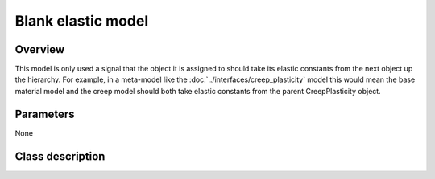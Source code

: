 Blank elastic model
===================

Overview
--------

This model is only used a signal that the object it is assigned to should
take its elastic constants from the next object up the hierarchy.
For example, in a meta-model like the :doc:`../interfaces/creep_plasticity` 
model this would mean the base material model and the creep model should
both take elastic constants from the parent CreepPlasticity object.

Parameters
----------

None

Class description
-----------------

.. doxygenclass:: neml::BlankElasticModel
   :members:
   :undoc-members:

